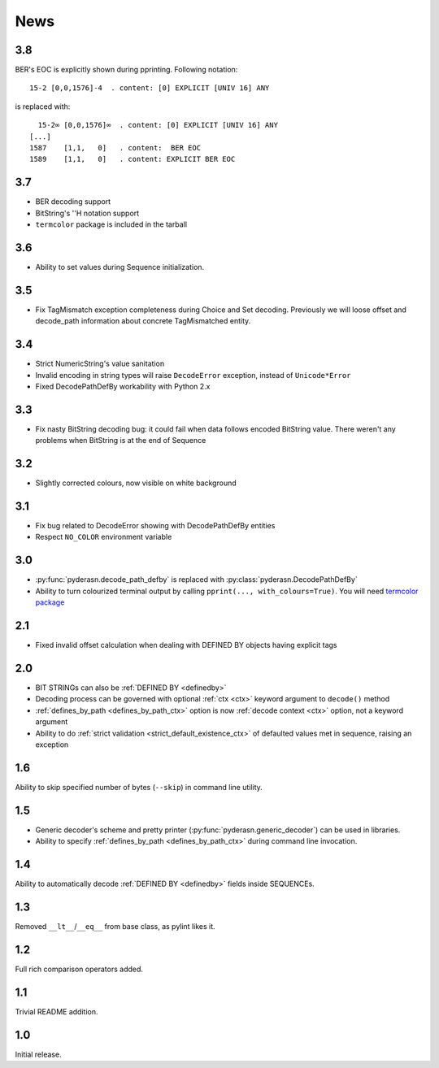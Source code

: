 News
====

.. _release3.8:

3.8
---
BER's EOC is explicitly shown during pprinting. Following notation::

      15-2 [0,0,1576]-4  . content: [0] EXPLICIT [UNIV 16] ANY

is replaced with::

      15-2∞ [0,0,1576]∞  . content: [0] EXPLICIT [UNIV 16] ANY
    [...]
    1587    [1,1,   0]   . content:  BER EOC
    1589    [1,1,   0]   . content: EXPLICIT BER EOC

.. _release3.7:

3.7
---
* BER decoding support
* BitString's ''H notation support
* ``termcolor`` package is included in the tarball

.. _release3.6:

3.6
---
* Ability to set values during Sequence initialization.

.. _release3.5:

3.5
---
* Fix TagMismatch exception completeness during Choice and Set decoding.
  Previously we will loose offset and decode_path information about
  concrete TagMismatched entity.

.. _release3.4:

3.4
---
* Strict NumericString's value sanitation
* Invalid encoding in string types will raise ``DecodeError`` exception,
  instead of ``Unicode*Error``
* Fixed DecodePathDefBy workability with Python 2.x

.. _release3.3:

3.3
---
* Fix nasty BitString decoding bug: it could fail when data follows
  encoded BitString value. There weren't any problems when BitString is
  at the end of Sequence

.. _release3.2:

3.2
---
* Slightly corrected colours, now visible on white background

.. _release3.1:

3.1
---
* Fix bug related to DecodeError showing with DecodePathDefBy entities
* Respect ``NO_COLOR`` environment variable

.. _release3.0:

3.0
---
* :py:func:`pyderasn.decode_path_defby` is replaced with
  :py:class:`pyderasn.DecodePathDefBy`
* Ability to turn colourized terminal output by calling
  ``pprint(..., with_colours=True)``. You will need
  `termcolor package <https://pypi.org/project/termcolor/>`__

.. _release2.1:

2.1
---
* Fixed invalid offset calculation when dealing with DEFINED BY objects
  having explicit tags

.. _release2.0:

2.0
---
* BIT STRINGs can also be :ref:`DEFINED BY <definedby>`
* Decoding process can be governed with optional :ref:`ctx <ctx>`
  keyword argument to ``decode()`` method
* :ref:`defines_by_path <defines_by_path_ctx>` option is now
  :ref:`decode context <ctx>` option, not a keyword argument
* Ability to do :ref:`strict validation <strict_default_existence_ctx>`
  of defaulted values met in sequence, raising an exception

.. _release1.6:

1.6
---
Ability to skip specified number of bytes (``--skip``) in command line
utility.

.. _release1.5:

1.5
---
* Generic decoder's scheme and pretty printer
  (:py:func:`pyderasn.generic_decoder`) can be used in libraries.
* Ability to specify :ref:`defines_by_path <defines_by_path_ctx>`
  during command line invocation.

.. _release1.4:

1.4
---
Ability to automatically decode :ref:`DEFINED BY <definedby>` fields
inside SEQUENCEs.

.. _release1.3:

1.3
---
Removed ``__lt__``/``__eq__`` from base class, as pylint likes it.

.. _release1.2:

1.2
---
Full rich comparison operators added.


.. _release1.1:

1.1
---
Trivial README addition.

.. _release1.0:

1.0
---
Initial release.

